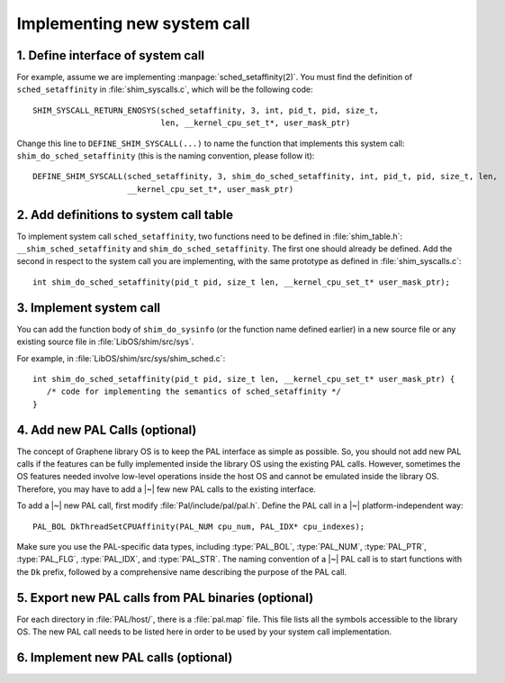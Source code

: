 Implementing new system call
============================

.. highlight:: c

1. Define interface of system call
----------------------------------

For example, assume we are implementing :manpage:`sched_setaffinity(2)`. You
must find the definition of ``sched_setaffinity`` in
:file:`shim_syscalls.c`, which will be the following code::

   SHIM_SYSCALL_RETURN_ENOSYS(sched_setaffinity, 3, int, pid_t, pid, size_t,
                              len, __kernel_cpu_set_t*, user_mask_ptr)

Change this line to ``DEFINE_SHIM_SYSCALL(...)`` to name the function that
implements this system call: ``shim_do_sched_setaffinity`` (this is the naming
convention, please follow it)::

   DEFINE_SHIM_SYSCALL(sched_setaffinity, 3, shim_do_sched_setaffinity, int, pid_t, pid, size_t, len,
                       __kernel_cpu_set_t*, user_mask_ptr)


2. Add definitions to system call table
---------------------------------------

To implement system call ``sched_setaffinity``, two functions need to be defined
in :file:`shim_table.h`: ``__shim_sched_setaffinity`` and
``shim_do_sched_setaffinity``. The first one should already be defined. Add the
second in respect to the system call you are implementing, with the same
prototype as defined in :file:`shim_syscalls.c`::

   int shim_do_sched_setaffinity(pid_t pid, size_t len, __kernel_cpu_set_t* user_mask_ptr);

3. Implement system call
------------------------

You can add the function body of ``shim_do_sysinfo`` (or the function name defined
earlier) in a new source file or any existing source file in
:file:`LibOS/shim/src/sys`.

For example, in :file:`LibOS/shim/src/sys/shim_sched.c`::

   int shim_do_sched_setaffinity(pid_t pid, size_t len, __kernel_cpu_set_t* user_mask_ptr) {
      /* code for implementing the semantics of sched_setaffinity */
   }

4. Add new PAL Calls (optional)
-------------------------------

The concept of Graphene library OS is to keep the PAL interface as simple as
possible. So, you should not add new PAL calls if the features can be fully
implemented inside the library OS using the existing PAL calls. However,
sometimes the OS features needed involve low-level operations inside the host OS
and cannot be emulated inside the library OS. Therefore, you may have to add
a |~| few new PAL calls to the existing interface.

To add a |~| new PAL call, first modify :file:`Pal/include/pal/pal.h`. Define
the PAL call in a |~| platform-independent way::

   PAL_BOL DkThreadSetCPUAffinity(PAL_NUM cpu_num, PAL_IDX* cpu_indexes);

Make sure you use the PAL-specific data types, including :type:`PAL_BOL`,
:type:`PAL_NUM`, :type:`PAL_PTR`, :type:`PAL_FLG`, :type:`PAL_IDX`, and
:type:`PAL_STR`. The naming convention of a |~| PAL call is to start functions
with the ``Dk`` prefix, followed by a comprehensive name describing the purpose
of the PAL call.

5. Export new PAL calls from PAL binaries (optional)
----------------------------------------------------

For each directory in :file:`PAL/host/`, there is a :file:`pal.map` file. This
file lists all the symbols accessible to the library OS. The new PAL call needs
to be listed here in order to be used by your system call implementation.

6. Implement new PAL calls (optional)
-------------------------------------

.. todo::

   (Not finished...)
